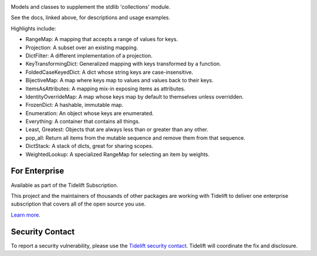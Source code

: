 .. image:: https://img.shields.io/pypi/v/jaraco.collections.svg
   :target: `PyPI link`_

.. image:: https://img.shields.io/pypi/pyversions/jaraco.collections.svg
   :target: `PyPI link`_

.. _PyPI link: https://pypi.org/project/jaraco.collections

.. image:: https://github.com/jaraco/jaraco.collections/workflows/tests/badge.svg
   :target: https://github.com/jaraco/jaraco.collections/actions?query=workflow%3A%22tests%22
   :alt: tests

.. image:: https://img.shields.io/badge/code%20style-black-000000.svg
   :target: https://github.com/psf/black
   :alt: Code style: Black

.. image:: https://readthedocs.org/projects/jaracocollections/badge/?version=latest
   :target: https://jaracocollections.readthedocs.io/en/latest/?badge=latest

.. image:: https://img.shields.io/badge/skeleton-2022-informational
   :target: https://blog.jaraco.com/skeleton

.. image:: https://tidelift.com/badges/package/pypi/jaraco.collections
   :target: https://tidelift.com/subscription/pkg/pypi-jaraco.collections?utm_source=pypi-jaraco.collections&utm_medium=readme

Models and classes to supplement the stdlib 'collections' module.

See the docs, linked above, for descriptions and usage examples.

Highlights include:

- RangeMap: A mapping that accepts a range of values for keys.
- Projection: A subset over an existing mapping.
- DictFilter: A different implementation of a projection.
- KeyTransformingDict: Generalized mapping with keys transformed by a function.
- FoldedCaseKeyedDict: A dict whose string keys are case-insensitive.
- BijectiveMap: A map where keys map to values and values back to their keys.
- ItemsAsAttributes: A mapping mix-in exposing items as attributes.
- IdentityOverrideMap: A map whose keys map by default to themselves unless overridden.
- FrozenDict: A hashable, immutable map.
- Enumeration: An object whose keys are enumerated.
- Everything: A container that contains all things.
- Least, Greatest: Objects that are always less than or greater than any other.
- pop_all: Return all items from the mutable sequence and remove them from that sequence.
- DictStack: A stack of dicts, great for sharing scopes.
- WeightedLookup: A specialized RangeMap for selecting an item by weights.

For Enterprise
==============

Available as part of the Tidelift Subscription.

This project and the maintainers of thousands of other packages are working with Tidelift to deliver one enterprise subscription that covers all of the open source you use.

`Learn more <https://tidelift.com/subscription/pkg/pypi-jaraco.collections?utm_source=pypi-jaraco.collections&utm_medium=referral&utm_campaign=github>`_.

Security Contact
================

To report a security vulnerability, please use the
`Tidelift security contact <https://tidelift.com/security>`_.
Tidelift will coordinate the fix and disclosure.
